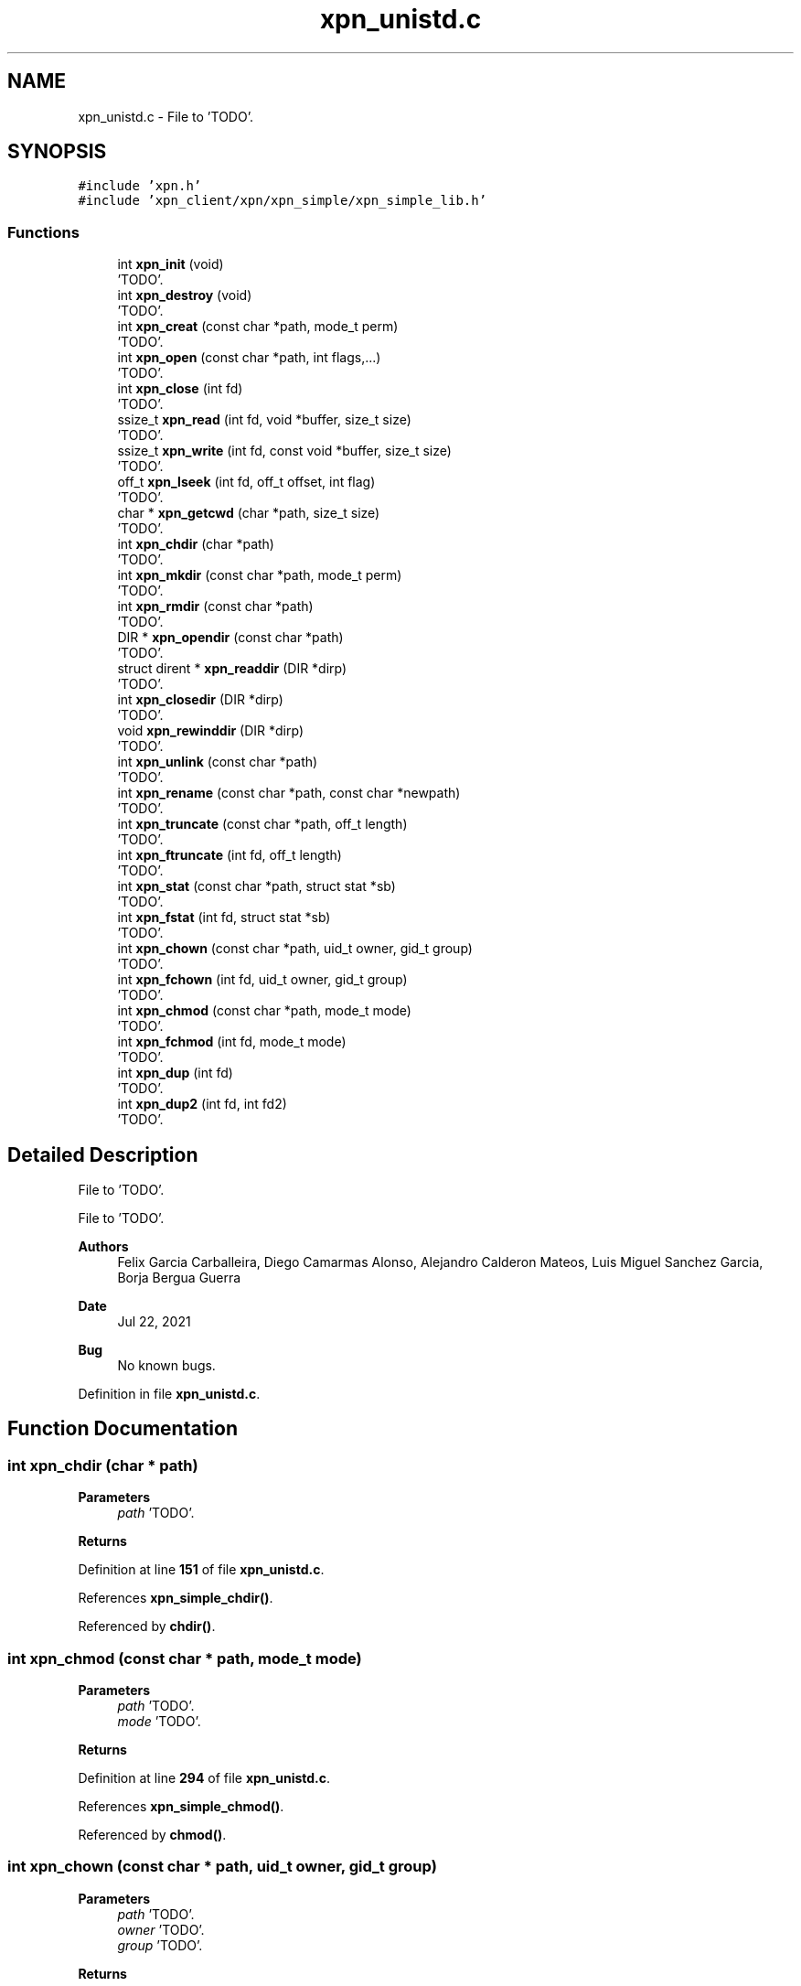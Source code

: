 .TH "xpn_unistd.c" 3 "Wed May 24 2023" "Version Expand version 1.0r5" "Expand" \" -*- nroff -*-
.ad l
.nh
.SH NAME
xpn_unistd.c \- File to 'TODO'\&.  

.SH SYNOPSIS
.br
.PP
\fC#include 'xpn\&.h'\fP
.br
\fC#include 'xpn_client/xpn/xpn_simple/xpn_simple_lib\&.h'\fP
.br

.SS "Functions"

.in +1c
.ti -1c
.RI "int \fBxpn_init\fP (void)"
.br
.RI "'TODO'\&. "
.ti -1c
.RI "int \fBxpn_destroy\fP (void)"
.br
.RI "'TODO'\&. "
.ti -1c
.RI "int \fBxpn_creat\fP (const char *path, mode_t perm)"
.br
.RI "'TODO'\&. "
.ti -1c
.RI "int \fBxpn_open\fP (const char *path, int flags,\&.\&.\&.)"
.br
.RI "'TODO'\&. "
.ti -1c
.RI "int \fBxpn_close\fP (int fd)"
.br
.RI "'TODO'\&. "
.ti -1c
.RI "ssize_t \fBxpn_read\fP (int fd, void *buffer, size_t size)"
.br
.RI "'TODO'\&. "
.ti -1c
.RI "ssize_t \fBxpn_write\fP (int fd, const void *buffer, size_t size)"
.br
.RI "'TODO'\&. "
.ti -1c
.RI "off_t \fBxpn_lseek\fP (int fd, off_t offset, int flag)"
.br
.RI "'TODO'\&. "
.ti -1c
.RI "char * \fBxpn_getcwd\fP (char *path, size_t size)"
.br
.RI "'TODO'\&. "
.ti -1c
.RI "int \fBxpn_chdir\fP (char *path)"
.br
.RI "'TODO'\&. "
.ti -1c
.RI "int \fBxpn_mkdir\fP (const char *path, mode_t perm)"
.br
.RI "'TODO'\&. "
.ti -1c
.RI "int \fBxpn_rmdir\fP (const char *path)"
.br
.RI "'TODO'\&. "
.ti -1c
.RI "DIR * \fBxpn_opendir\fP (const char *path)"
.br
.RI "'TODO'\&. "
.ti -1c
.RI "struct dirent * \fBxpn_readdir\fP (DIR *dirp)"
.br
.RI "'TODO'\&. "
.ti -1c
.RI "int \fBxpn_closedir\fP (DIR *dirp)"
.br
.RI "'TODO'\&. "
.ti -1c
.RI "void \fBxpn_rewinddir\fP (DIR *dirp)"
.br
.RI "'TODO'\&. "
.ti -1c
.RI "int \fBxpn_unlink\fP (const char *path)"
.br
.RI "'TODO'\&. "
.ti -1c
.RI "int \fBxpn_rename\fP (const char *path, const char *newpath)"
.br
.RI "'TODO'\&. "
.ti -1c
.RI "int \fBxpn_truncate\fP (const char *path, off_t length)"
.br
.RI "'TODO'\&. "
.ti -1c
.RI "int \fBxpn_ftruncate\fP (int fd, off_t length)"
.br
.RI "'TODO'\&. "
.ti -1c
.RI "int \fBxpn_stat\fP (const char *path, struct stat *sb)"
.br
.RI "'TODO'\&. "
.ti -1c
.RI "int \fBxpn_fstat\fP (int fd, struct stat *sb)"
.br
.RI "'TODO'\&. "
.ti -1c
.RI "int \fBxpn_chown\fP (const char *path, uid_t owner, gid_t group)"
.br
.RI "'TODO'\&. "
.ti -1c
.RI "int \fBxpn_fchown\fP (int fd, uid_t owner, gid_t group)"
.br
.RI "'TODO'\&. "
.ti -1c
.RI "int \fBxpn_chmod\fP (const char *path, mode_t mode)"
.br
.RI "'TODO'\&. "
.ti -1c
.RI "int \fBxpn_fchmod\fP (int fd, mode_t mode)"
.br
.RI "'TODO'\&. "
.ti -1c
.RI "int \fBxpn_dup\fP (int fd)"
.br
.RI "'TODO'\&. "
.ti -1c
.RI "int \fBxpn_dup2\fP (int fd, int fd2)"
.br
.RI "'TODO'\&. "
.in -1c
.SH "Detailed Description"
.PP 
File to 'TODO'\&. 

File to 'TODO'\&.
.PP
\fBAuthors\fP
.RS 4
Felix Garcia Carballeira, Diego Camarmas Alonso, Alejandro Calderon Mateos, Luis Miguel Sanchez Garcia, Borja Bergua Guerra 
.RE
.PP
\fBDate\fP
.RS 4
Jul 22, 2021 
.RE
.PP
\fBBug\fP
.RS 4
No known bugs\&. 
.RE
.PP

.PP
Definition in file \fBxpn_unistd\&.c\fP\&.
.SH "Function Documentation"
.PP 
.SS "int xpn_chdir (char * path)"

.PP
'TODO'\&. 'TODO'\&.
.PP
\fBParameters\fP
.RS 4
\fIpath\fP 'TODO'\&. 
.RE
.PP
\fBReturns\fP
.RS 4
'TODO'\&. 
.RE
.PP

.PP
Definition at line \fB151\fP of file \fBxpn_unistd\&.c\fP\&.
.PP
References \fBxpn_simple_chdir()\fP\&.
.PP
Referenced by \fBchdir()\fP\&.
.SS "int xpn_chmod (const char * path, mode_t mode)"

.PP
'TODO'\&. 'TODO'\&.
.PP
\fBParameters\fP
.RS 4
\fIpath\fP 'TODO'\&. 
.br
\fImode\fP 'TODO'\&. 
.RE
.PP
\fBReturns\fP
.RS 4
'TODO'\&. 
.RE
.PP

.PP
Definition at line \fB294\fP of file \fBxpn_unistd\&.c\fP\&.
.PP
References \fBxpn_simple_chmod()\fP\&.
.PP
Referenced by \fBchmod()\fP\&.
.SS "int xpn_chown (const char * path, uid_t owner, gid_t group)"

.PP
'TODO'\&. 'TODO'\&.
.PP
\fBParameters\fP
.RS 4
\fIpath\fP 'TODO'\&. 
.br
\fIowner\fP 'TODO'\&. 
.br
\fIgroup\fP 'TODO'\&. 
.RE
.PP
\fBReturns\fP
.RS 4
'TODO'\&. 
.RE
.PP

.PP
Definition at line \fB276\fP of file \fBxpn_unistd\&.c\fP\&.
.PP
References \fBxpn_simple_chown()\fP\&.
.PP
Referenced by \fBchown()\fP\&.
.SS "int xpn_close (int fd)"

.PP
'TODO'\&. 'TODO'\&.
.PP
\fBParameters\fP
.RS 4
\fIfd\fP 'TODO'\&. 
.RE
.PP
\fBReturns\fP
.RS 4
'TODO'\&. 
.RE
.PP

.PP
Definition at line \fB98\fP of file \fBxpn_unistd\&.c\fP\&.
.PP
References \fBxpn_simple_close()\fP\&.
.PP
Referenced by \fBclose()\fP, and \fBmain()\fP\&.
.SS "int xpn_closedir (DIR * dirp)"

.PP
'TODO'\&. 'TODO'\&.
.PP
\fBParameters\fP
.RS 4
\fIdirp\fP 'TODO'\&. 
.RE
.PP
\fBReturns\fP
.RS 4
'TODO'\&. 
.RE
.PP

.PP
Definition at line \fB204\fP of file \fBxpn_unistd\&.c\fP\&.
.PP
References \fBxpn_simple_closedir()\fP\&.
.PP
Referenced by \fBclosedir()\fP, and \fBmain()\fP\&.
.SS "int xpn_creat (const char * path, mode_t perm)"

.PP
'TODO'\&. 'TODO'\&.
.PP
\fBParameters\fP
.RS 4
\fIpath\fP 'TODO'\&. 
.br
\fIperm\fP 'TODO'\&. 
.RE
.PP
\fBReturns\fP
.RS 4
'TODO'\&. 
.RE
.PP

.PP
Definition at line \fB68\fP of file \fBxpn_unistd\&.c\fP\&.
.PP
References \fBxpn_simple_creat()\fP\&.
.PP
Referenced by \fBcreat()\fP\&.
.SS "int xpn_destroy (void)"

.PP
'TODO'\&. 'TODO'\&.
.PP
\fBParameters\fP
.RS 4
None\&. 
.RE
.PP
\fBReturns\fP
.RS 4
'TODO'\&. 
.RE
.PP

.PP
Definition at line \fB55\fP of file \fBxpn_unistd\&.c\fP\&.
.PP
References \fBxpn_simple_destroy()\fP\&.
.PP
Referenced by \fBexit()\fP, \fBmain()\fP, and \fBMPI_Finalize()\fP\&.
.SS "int xpn_dup (int fd)"

.PP
'TODO'\&. 'TODO'\&.
.PP
\fBParameters\fP
.RS 4
\fIfd\fP 'TODO'\&. 
.RE
.PP
\fBReturns\fP
.RS 4
'TODO'\&. 
.RE
.PP

.PP
Definition at line \fB316\fP of file \fBxpn_unistd\&.c\fP\&.
.PP
References \fBxpn_simple_dup()\fP\&.
.PP
Referenced by \fBdup()\fP\&.
.SS "int xpn_dup2 (int fd, int fd2)"

.PP
'TODO'\&. 'TODO'\&.
.PP
\fBParameters\fP
.RS 4
\fIfd\fP 'TODO'\&. 
.br
\fIfd2\fP 'TODO'\&. 
.RE
.PP
\fBReturns\fP
.RS 4
'TODO'\&. 
.RE
.PP

.PP
Definition at line \fB325\fP of file \fBxpn_unistd\&.c\fP\&.
.PP
References \fBxpn_simple_dup2()\fP\&.
.PP
Referenced by \fBdup2()\fP\&.
.SS "int xpn_fchmod (int fd, mode_t mode)"

.PP
'TODO'\&. 'TODO'\&.
.PP
\fBParameters\fP
.RS 4
\fIfd\fP 'TODO'\&. 
.br
\fImode\fP 'TODO'\&. 
.RE
.PP
\fBReturns\fP
.RS 4
'TODO'\&. 
.RE
.PP

.PP
Definition at line \fB303\fP of file \fBxpn_unistd\&.c\fP\&.
.PP
References \fBxpn_simple_fchmod()\fP\&.
.PP
Referenced by \fBfchmod()\fP\&.
.SS "int xpn_fchown (int fd, uid_t owner, gid_t group)"

.PP
'TODO'\&. 'TODO'\&.
.PP
\fBParameters\fP
.RS 4
\fIfd\fP 'TODO'\&. 
.br
\fIowner\fP 'TODO'\&. 
.br
\fIgroup\fP 'TODO'\&. 
.RE
.PP
\fBReturns\fP
.RS 4
'TODO'\&. 
.RE
.PP

.PP
Definition at line \fB285\fP of file \fBxpn_unistd\&.c\fP\&.
.PP
References \fBxpn_simple_fchown()\fP\&.
.SS "int xpn_fstat (int fd, struct stat * sb)"

.PP
'TODO'\&. 'TODO'\&.
.PP
\fBParameters\fP
.RS 4
\fIfd\fP 'TODO'\&. 
.br
\fIsb\fP 'TODO'\&. 
.RE
.PP
\fBReturns\fP
.RS 4
'TODO'\&. 
.RE
.PP

.PP
Definition at line \fB267\fP of file \fBxpn_unistd\&.c\fP\&.
.PP
References \fBxpn_simple_fstat()\fP\&.
.PP
Referenced by \fB__fxstat()\fP, \fB__fxstat64()\fP, and \fBadd_xpn_file_to_fdstable()\fP\&.
.SS "int xpn_ftruncate (int fd, off_t length)"

.PP
'TODO'\&. 'TODO'\&.
.PP
\fBParameters\fP
.RS 4
\fIfd\fP 'TODO'\&. 
.br
\fIlength\fP 'TODO'\&. 
.RE
.PP
\fBReturns\fP
.RS 4
'TODO'\&. 
.RE
.PP

.PP
Definition at line \fB249\fP of file \fBxpn_unistd\&.c\fP\&.
.PP
References \fBxpn_simple_ftruncate()\fP\&.
.PP
Referenced by \fBftruncate()\fP\&.
.SS "char * xpn_getcwd (char * path, size_t size)"

.PP
'TODO'\&. 'TODO'\&.
.PP
\fBParameters\fP
.RS 4
\fIpath\fP 'TODO'\&. 
.br
\fIsize\fP 'TODO'\&. 
.RE
.PP
\fBReturns\fP
.RS 4
'TODO'\&. 
.RE
.PP

.PP
Definition at line \fB142\fP of file \fBxpn_unistd\&.c\fP\&.
.PP
References \fBxpn_simple_getcwd()\fP\&.
.SS "int xpn_init (void)"

.PP
'TODO'\&. 'TODO'\&.
.PP
\fBParameters\fP
.RS 4
None\&. 
.RE
.PP
\fBReturns\fP
.RS 4
'TODO'\&. 
.RE
.PP

.PP
Definition at line \fB46\fP of file \fBxpn_unistd\&.c\fP\&.
.PP
References \fBxpn_simple_init()\fP\&.
.PP
Referenced by \fBmain()\fP, \fBmpi_server_d2xpn()\fP, \fBtcp_server_d2xpn()\fP, and \fBxpn_adaptor_keepInit()\fP\&.
.SS "off_t xpn_lseek (int fd, off_t offset, int flag)"

.PP
'TODO'\&. 'TODO'\&.
.PP
\fBParameters\fP
.RS 4
\fIfd\fP 'TODO'\&. 
.br
\fIoffset\fP 'TODO'\&. 
.br
\fIflag\fP 'TODO'\&. 
.RE
.PP
\fBReturns\fP
.RS 4
'TODO'\&. 
.RE
.PP

.PP
Definition at line \fB129\fP of file \fBxpn_unistd\&.c\fP\&.
.PP
References \fBxpn_simple_lseek()\fP\&.
.PP
Referenced by \fBlseek()\fP, and \fBlseek64()\fP\&.
.SS "int xpn_mkdir (const char * path, mode_t perm)"

.PP
'TODO'\&. 'TODO'\&.
.PP
\fBParameters\fP
.RS 4
\fIpath\fP 'TODO'\&. 
.br
\fIperm\fP 'TODO'\&. 
.RE
.PP
\fBReturns\fP
.RS 4
'TODO'\&. 
.RE
.PP

.PP
Definition at line \fB164\fP of file \fBxpn_unistd\&.c\fP\&.
.PP
References \fBxpn_simple_mkdir()\fP\&.
.PP
Referenced by \fBmain()\fP, and \fBmkdir()\fP\&.
.SS "int xpn_open (const char * path, int flags,  \&.\&.\&.)"

.PP
'TODO'\&. 'TODO'\&.
.PP
\fBParameters\fP
.RS 4
\fIpath\fP 'TODO'\&. 
.br
\fIflags\fP 'TODO'\&. 
.RE
.PP
\fBReturns\fP
.RS 4
'TODO'\&. 
.RE
.PP

.PP
Definition at line \fB77\fP of file \fBxpn_unistd\&.c\fP\&.
.PP
References \fBO_CREAT\fP, and \fBxpn_simple_open()\fP\&.
.PP
Referenced by \fB__open_2()\fP, \fBmain()\fP, \fBmpi_server_d2xpn()\fP, \fBopen()\fP, \fBopen64()\fP, and \fBtcp_server_d2xpn()\fP\&.
.SS "DIR * xpn_opendir (const char * path)"

.PP
'TODO'\&. 'TODO'\&.
.PP
\fBParameters\fP
.RS 4
\fIpath\fP 'TODO'\&. 
.RE
.PP
\fBReturns\fP
.RS 4
'TODO'\&. 
.RE
.PP

.PP
Definition at line \fB186\fP of file \fBxpn_unistd\&.c\fP\&.
.PP
References \fBxpn_simple_opendir()\fP\&.
.PP
Referenced by \fBmain()\fP, and \fBopendir()\fP\&.
.SS "ssize_t xpn_read (int fd, void * buffer, size_t size)"

.PP
'TODO'\&. 'TODO'\&.
.PP
\fBParameters\fP
.RS 4
\fIfd\fP 'TODO'\&. 
.br
\fIbuffer\fP 'TODO'\&. 
.br
\fIsize\fP 'TODO'\&. 
.RE
.PP
\fBReturns\fP
.RS 4
'TODO'\&. 
.RE
.PP

.PP
Definition at line \fB111\fP of file \fBxpn_unistd\&.c\fP\&.
.PP
References \fBxpn_simple_read()\fP\&.
.PP
Referenced by \fBmain()\fP, and \fBread()\fP\&.
.SS "struct dirent * xpn_readdir (DIR * dirp)"

.PP
'TODO'\&. 'TODO'\&.
.PP
\fBParameters\fP
.RS 4
\fIdirp\fP 'TODO'\&. 
.RE
.PP
\fBReturns\fP
.RS 4
'TODO'\&. 
.RE
.PP

.PP
Definition at line \fB195\fP of file \fBxpn_unistd\&.c\fP\&.
.PP
References \fBxpn_simple_readdir()\fP\&.
.PP
Referenced by \fBmain()\fP, \fBreaddir()\fP, and \fBreaddir64()\fP\&.
.SS "int xpn_rename (const char * path, const char * newpath)"

.PP
'TODO'\&. 'TODO'\&.
.PP
\fBParameters\fP
.RS 4
\fIpath\fP 'TODO'\&. 
.br
\fInewpath\fP 'TODO'\&. 
.RE
.PP
\fBReturns\fP
.RS 4
'TODO'\&. 
.RE
.PP

.PP
Definition at line \fB231\fP of file \fBxpn_unistd\&.c\fP\&.
.PP
References \fBxpn_simple_rename()\fP\&.
.PP
Referenced by \fBrename()\fP\&.
.SS "void xpn_rewinddir (DIR * dirp)"

.PP
'TODO'\&. 'TODO'\&.
.PP
\fBParameters\fP
.RS 4
\fIdirp\fP 'TODO'\&. 
.RE
.PP
\fBReturns\fP
.RS 4
Nothing\&. 
.RE
.PP

.PP
Definition at line \fB213\fP of file \fBxpn_unistd\&.c\fP\&.
.PP
References \fBxpn_simple_rewinddir()\fP\&.
.SS "int xpn_rmdir (const char * path)"

.PP
'TODO'\&. 'TODO'\&.
.PP
\fBParameters\fP
.RS 4
\fIpath\fP 'TODO'\&. 
.RE
.PP
\fBReturns\fP
.RS 4
'TODO'\&. 
.RE
.PP

.PP
Definition at line \fB173\fP of file \fBxpn_unistd\&.c\fP\&.
.PP
References \fBxpn_simple_rmdir()\fP\&.
.PP
Referenced by \fBmain()\fP, and \fBrmdir()\fP\&.
.SS "int xpn_stat (const char * path, struct stat * sb)"

.PP
'TODO'\&. 'TODO'\&.
.PP
\fBParameters\fP
.RS 4
\fIpath\fP 'TODO'\&. 
.br
\fIsb\fP 'TODO'\&. 
.RE
.PP
\fBReturns\fP
.RS 4
'TODO'\&. 
.RE
.PP

.PP
Definition at line \fB258\fP of file \fBxpn_unistd\&.c\fP\&.
.PP
References \fBxpn_simple_stat()\fP\&.
.PP
Referenced by \fB__lxstat()\fP, \fB__lxstat64()\fP, \fB__xstat()\fP, \fB__xstat64()\fP, and \fBmain()\fP\&.
.SS "int xpn_truncate (const char * path, off_t length)"

.PP
'TODO'\&. 'TODO'\&.
.PP
\fBParameters\fP
.RS 4
\fIpath\fP 'TODO'\&. 
.br
\fIlength\fP 'TODO'\&. 
.RE
.PP
\fBReturns\fP
.RS 4
'TODO'\&. 
.RE
.PP

.PP
Definition at line \fB240\fP of file \fBxpn_unistd\&.c\fP\&.
.PP
References \fBxpn_simple_truncate()\fP\&.
.SS "int xpn_unlink (const char * path)"

.PP
'TODO'\&. 'TODO'\&.
.PP
\fBParameters\fP
.RS 4
\fIpath\fP 'TODO'\&. 
.RE
.PP
\fBReturns\fP
.RS 4
'TODO'\&. 
.RE
.PP

.PP
Definition at line \fB222\fP of file \fBxpn_unistd\&.c\fP\&.
.PP
References \fBxpn_simple_unlink()\fP\&.
.PP
Referenced by \fBmain()\fP, and \fBunlink()\fP\&.
.SS "ssize_t xpn_write (int fd, const void * buffer, size_t size)"

.PP
'TODO'\&. 'TODO'\&.
.PP
\fBParameters\fP
.RS 4
\fIfd\fP 'TODO'\&. 
.br
\fIbuffer\fP 'TODO'\&. 
.br
\fIsize\fP 'TODO'\&. 
.RE
.PP
\fBReturns\fP
.RS 4
'TODO'\&. 
.RE
.PP

.PP
Definition at line \fB120\fP of file \fBxpn_unistd\&.c\fP\&.
.PP
References \fBxpn_simple_write()\fP\&.
.PP
Referenced by \fBmain()\fP, \fBwrite()\fP, and \fBwrite_func()\fP\&.
.SH "Author"
.PP 
Generated automatically by Doxygen for Expand from the source code\&.
